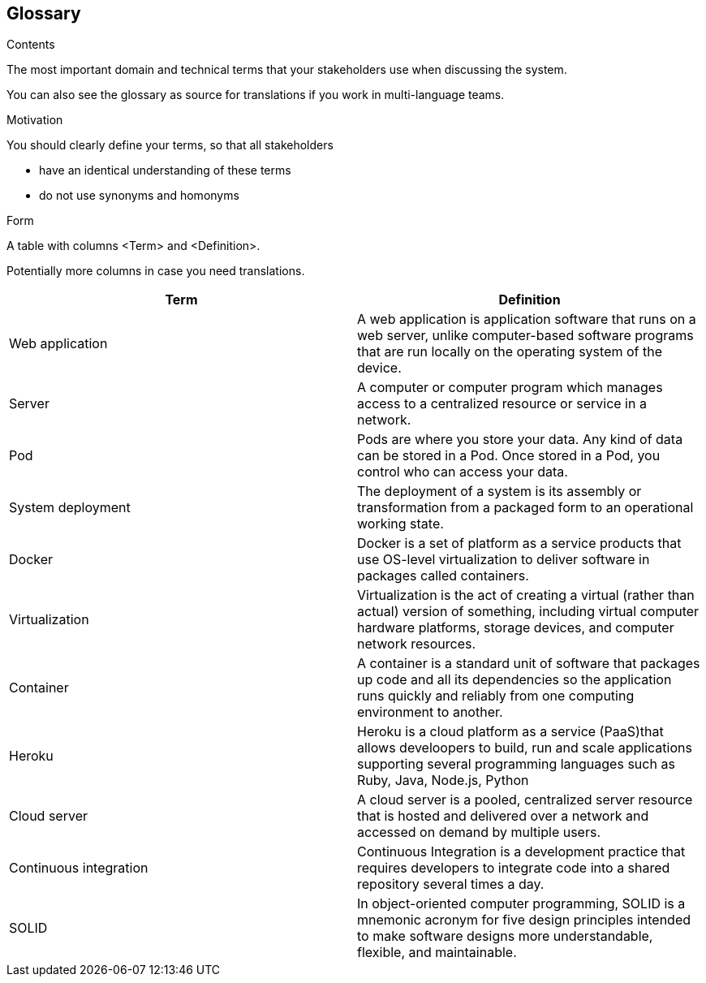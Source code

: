 [[section-glossary]]
== Glossary



[role="arc42help"]
****
.Contents
The most important domain and technical terms that your stakeholders use when discussing the system.

You can also see the glossary as source for translations if you work in multi-language teams.

.Motivation
You should clearly define your terms, so that all stakeholders

* have an identical understanding of these terms
* do not use synonyms and homonyms

.Form
A table with columns <Term> and <Definition>.

Potentially more columns in case you need translations.

****

[options="header"]
|===
| Term         | Definition
| Web application     | A web application is application software that runs on a web server, unlike computer-based software programs that are run locally on the operating system of the device.
| Server     | A computer or computer program which manages access to a centralized resource or service in a network.
| Pod     | Pods are where you store your data. Any kind of data can be stored in a Pod. Once stored in a Pod, you control who can access your data.
| System deployment     | The deployment of a system is its assembly or transformation from a packaged form to an operational working state.
| Docker     | Docker is a set of platform as a service products that use OS-level virtualization to deliver software in packages called containers.
| Virtualization     | Virtualization is the act of creating a virtual (rather than actual) version of something, including virtual computer hardware platforms, storage devices, and computer network resources.
| Container     | A container is a standard unit of software that packages up code and all its dependencies so the application runs quickly and reliably from one computing environment to another.
| Heroku     | Heroku is a cloud platform as a service (PaaS)that allows develoopers to build, run and scale applications supporting several programming languages such as Ruby, Java, Node.js, Python
| Cloud server     | A cloud server is a pooled, centralized server resource that is hosted and delivered over a network and accessed on demand by multiple users.
| Continuous integration   | Continuous Integration is a development practice that requires developers to integrate code into a shared repository several times a day.
| SOLID     | In object-oriented computer programming, SOLID is a mnemonic acronym for five design principles intended to make software designs more understandable, flexible, and maintainable.
|===
